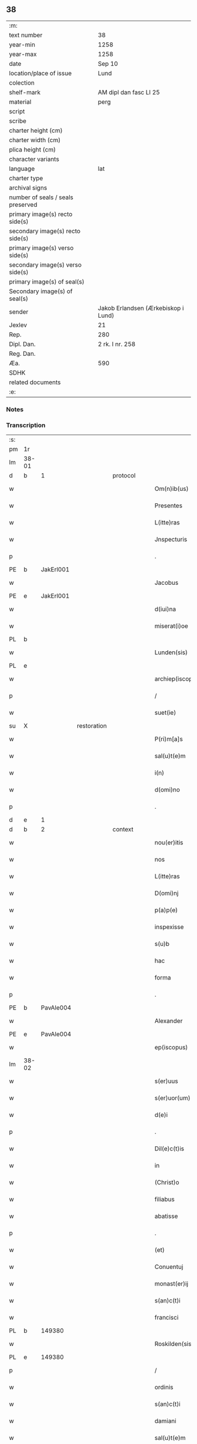 ** 38

| :m:                               |                                     |
| text number                       | 38                                  |
| year-min                          | 1258                                |
| year-max                          | 1258                                |
| date                              | Sep 10                              |
| location/place of issue           | Lund                                |
| colection                         |                                     |
| shelf-mark                        | AM dipl dan fasc LI 25              |
| material                          | perg                                |
| script                            |                                     |
| scribe                            |                                     |
| charter height (cm)               |                                     |
| charter width (cm)                |                                     |
| plica height (cm)                 |                                     |
| character variants                |                                     |
| language                          | lat                                 |
| charter type                      |                                     |
| archival signs                    |                                     |
| number of seals / seals preserved |                                     |
| primary image(s) recto side(s)    |                                     |
| secondary image(s) recto side(s)  |                                     |
| primary image(s) verso side(s)    |                                     |
| secondary image(s) verso side(s)  |                                     |
| primary image(s) of seal(s)       |                                     |
| Secondary image(s) of seal(s)     |                                     |
| sender                            | Jakob Erlandsen (Ærkebiskop i Lund) |
| Jexlev                            | 21                                  |
| Rep.                              | 280                                 |
| Dipl. Dan.                        | 2 rk. I nr. 258                     |
| Reg. Dan.                         |                                     |
| Æa.                               | 590                                 |
| SDHK                              |                                     |
| related documents                 |                                     |
| :e:                               |                                     |

*** Notes


*** Transcription
| :s: |       |   |             |   |   |                     |                |   |   |   |   |     |   |   |   |             |
| pm  |    1r |   |             |   |   |                     |                |   |   |   |   |     |   |   |   |             |
| lm  | 38-01 |   |             |   |   |                     |                |   |   |   |   |     |   |   |   |             |
| d  |     b | 1  |             | protocol  |   |                     |                |   |   |   |   |     |   |   |   |             |
| w   |       |   |             |   |   | Om(n)ib(us)         | Om̅ıbꝫ          |   |   |   |   | lat |   |   |   |       38-01 |
| w   |       |   |             |   |   | Presentes           | Preſenteſ      |   |   |   |   | lat |   |   |   |       38-01 |
| w   |       |   |             |   |   | L(itte)ras          | Lr̅as           |   |   |   |   | lat |   |   |   |       38-01 |
| w   |       |   |             |   |   | Jnspecturis         | Jnſpeurıs     |   |   |   |   | lat |   |   |   |       38-01 |
| p   |       |   |             |   |   | .                   | .              |   |   |   |   | lat |   |   |   |       38-01 |
| PE  |     b | JakErl001  |             |   |   |                     |                |   |   |   |   |     |   |   |   |             |
| w   |       |   |             |   |   | Jacobus             | Jacobus        |   |   |   |   | lat |   |   |   |       38-01 |
| PE  |     e | JakErl001  |             |   |   |                     |                |   |   |   |   |     |   |   |   |             |
| w   |       |   |             |   |   | d(iui)na            | ꝺn̅a            |   |   |   |   | lat |   |   |   |       38-01 |
| w   |       |   |             |   |   | miserat(i)oe        | mıſerat̅oe      |   |   |   |   | lat |   |   |   |       38-01 |
| PL  |     b |   |             |   |   |                     |                |   |   |   |   |     |   |   |   |             |
| w   |       |   |             |   |   | Lunden(sis)         | Lunꝺen̅         |   |   |   |   | lat |   |   |   |       38-01 |
| PL  |     e |   |             |   |   |                     |                |   |   |   |   |     |   |   |   |             |
| w   |       |   |             |   |   | archiep(iscopus)    | rchıep̅c       |   |   |   |   | lat |   |   |   |       38-01 |
| p   |       |   |             |   |   | /                   | /              |   |   |   |   | lat |   |   |   |       38-01 |
| w   |       |   |             |   |   | suet(ie)            | uet̅           |   |   |   |   | lat |   |   |   |       38-01 |
| su  |     X |   | restoration |   |   |                     |                |   |   |   |   |     |   |   |   |             |
| w   |       |   |             |   |   | P(ri)m[a]s          | Pm[a]s        |   |   |   |   | lat |   |   |   |       38-01 |
| w   |       |   |             |   |   | sal(u)t(e)m         | ſalt̅          |   |   |   |   | lat |   |   |   |       38-01 |
| w   |       |   |             |   |   | i(n)                | ı̅              |   |   |   |   | lat |   |   |   |       38-01 |
| w   |       |   |             |   |   | d(omi)no            | ꝺn̅o            |   |   |   |   | lat |   |   |   |       38-01 |
| p   |       |   |             |   |   | .                   | .              |   |   |   |   | lat |   |   |   |       38-01 |
| d  |     e | 1  |             |   |   |                     |                |   |   |   |   |     |   |   |   |             |
| d  |     b | 2  |             | context  |   |                     |                |   |   |   |   |     |   |   |   |             |
| w   |       |   |             |   |   | nou(er)itis         | ou͛ıtıſ        |   |   |   |   | lat |   |   |   |       38-01 |
| w   |       |   |             |   |   | nos                 | nos            |   |   |   |   | lat |   |   |   |       38-01 |
| w   |       |   |             |   |   | L(itte)ras          | Lr̅as           |   |   |   |   | lat |   |   |   |       38-01 |
| w   |       |   |             |   |   | D(omi)nj            | Dn̅ȷ            |   |   |   |   | lat |   |   |   |       38-01 |
| w   |       |   |             |   |   | p(a)p(e)            | ͤ              |   |   |   |   | lat |   |   |   |       38-01 |
| w   |       |   |             |   |   | inspexisse          | ınſpexıſſe     |   |   |   |   | lat |   |   |   |       38-01 |
| w   |       |   |             |   |   | s(u)b               | sb̅             |   |   |   |   | lat |   |   |   |       38-01 |
| w   |       |   |             |   |   | hac                 | hac            |   |   |   |   | lat |   |   |   |       38-01 |
| w   |       |   |             |   |   | forma               | foꝛma          |   |   |   |   | lat |   |   |   |       38-01 |
| p   |       |   |             |   |   | .                   | .              |   |   |   |   | lat |   |   |   |       38-01 |
| PE  |     b | PavAle004  |             |   |   |                     |                |   |   |   |   |     |   |   |   |             |
| w   |       |   |             |   |   | Alexander           | Alexanꝺeʀ      |   |   |   |   | lat |   |   |   |       38-01 |
| PE  |     e | PavAle004  |             |   |   |                     |                |   |   |   |   |     |   |   |   |             |
| w   |       |   |             |   |   | ep(iscopus)         | ep̅c            |   |   |   |   | lat |   |   |   |       38-01 |
| lm  | 38-02 |   |             |   |   |                     |                |   |   |   |   |     |   |   |   |             |
| w   |       |   |             |   |   | s(er)uus            | s͛uuſ           |   |   |   |   | lat |   |   |   |       38-02 |
| w   |       |   |             |   |   | s(er)uor(um)        | s͛uoꝝ           |   |   |   |   | lat |   |   |   |       38-02 |
| w   |       |   |             |   |   | d(e)i               | ꝺı̅             |   |   |   |   | lat |   |   |   |       38-02 |
| p   |       |   |             |   |   | .                   | .              |   |   |   |   | lat |   |   |   |       38-02 |
| w   |       |   |             |   |   | Dil(e)c(t)is        | Dılc̅ıs         |   |   |   |   | lat |   |   |   |       38-02 |
| w   |       |   |             |   |   | in                  | ín             |   |   |   |   | lat |   |   |   |       38-02 |
| w   |       |   |             |   |   | (Christ)o           | xp̅o            |   |   |   |   | lat |   |   |   |       38-02 |
| w   |       |   |             |   |   | filiabus            | fılıabus       |   |   |   |   | lat |   |   |   |       38-02 |
| w   |       |   |             |   |   | abatisse            | abatıſſe       |   |   |   |   | lat |   |   |   |       38-02 |
| p   |       |   |             |   |   | .                   | .              |   |   |   |   | lat |   |   |   |       38-02 |
| w   |       |   |             |   |   | (et)                |               |   |   |   |   | lat |   |   |   |       38-02 |
| w   |       |   |             |   |   | Conuentuj           | Conuentu      |   |   |   |   | lat |   |   |   |       38-02 |
| w   |       |   |             |   |   | monast(er)ij        | onaﬅ͛ı        |   |   |   |   | lat |   |   |   |       38-02 |
| w   |       |   |             |   |   | s(an)c(t)i          | sc̅ı            |   |   |   |   | lat |   |   |   |       38-02 |
| w   |       |   |             |   |   | francisci           | francıſcí      |   |   |   |   | lat |   |   |   |       38-02 |
| PL  |     b |   149380|             |   |   |                     |                |   |   |   |   |     |   |   |   |             |
| w   |       |   |             |   |   | Roskilden(sis)      | Roskılꝺen̅      |   |   |   |   | lat |   |   |   |       38-02 |
| PL  |     e |   149380|             |   |   |                     |                |   |   |   |   |     |   |   |   |             |
| p   |       |   |             |   |   | /                   | /              |   |   |   |   | lat |   |   |   |       38-02 |
| w   |       |   |             |   |   | ordinis             | ᴏrꝺínıſ        |   |   |   |   | lat |   |   |   |       38-02 |
| w   |       |   |             |   |   | s(an)c(t)i          | sc̅ı            |   |   |   |   | lat |   |   |   |       38-02 |
| w   |       |   |             |   |   | damiani             | ꝺamíaní        |   |   |   |   | lat |   |   |   |       38-02 |
| w   |       |   |             |   |   | sal(u)t(e)m         | salt̅m          |   |   |   |   | lat |   |   |   |       38-02 |
| w   |       |   |             |   |   | (et)                |               |   |   |   |   | lat |   |   |   |       38-02 |
| w   |       |   |             |   |   | ap(osto)licam       | apl̅ıca        |   |   |   |   | lat |   |   |   |       38-02 |
| w   |       |   |             |   |   | b(e)n(e)dict(ionem) | bn̅ꝺıct̅         |   |   |   |   | lat |   |   |   |       38-02 |
| p   |       |   |             |   |   | .                   | .              |   |   |   |   | lat |   |   |   |       38-02 |
| w   |       |   |             |   |   | Cu(m)               | Cu̅             |   |   |   |   | lat |   |   |   |       38-02 |
| w   |       |   |             |   |   | sicut               | ſıcut          |   |   |   |   | lat |   |   |   |       38-02 |
| w   |       |   |             |   |   | ex                  | ex             |   |   |   |   | lat |   |   |   |       38-02 |
| w   |       |   |             |   |   | p(ar)te             | ꝑte            |   |   |   |   | lat |   |   |   |       38-02 |
| w   |       |   |             |   |   | u(est)ra            | ur̅a            |   |   |   |   | lat |   |   |   |       38-02 |
| w   |       |   |             |   |   | fuit                | fuít           |   |   |   |   | lat |   |   |   |       38-02 |
| w   |       |   |             |   |   | p(ro)positu(m)      | oſıtu̅         |   |   |   |   | lat |   |   |   |       38-02 |
| lm  | 38-03 |   |             |   |   |                     |                |   |   |   |   |     |   |   |   |             |
| w   |       |   |             |   |   | cora(m)             | cora̅           |   |   |   |   | lat |   |   |   |       38-03 |
| w   |       |   |             |   |   | nob(is)             | nob̅            |   |   |   |   | lat |   |   |   |       38-03 |
| w   |       |   |             |   |   | uos                 | uos            |   |   |   |   | lat |   |   |   |       38-03 |
| w   |       |   |             |   |   | incluse             | ıncluſe        |   |   |   |   | lat |   |   |   |       38-03 |
| w   |       |   |             |   |   | corp(or)e           | coꝛꝑe          |   |   |   |   | lat |   |   |   |       38-03 |
| w   |       |   |             |   |   | in                  | ín             |   |   |   |   | lat |   |   |   |       38-03 |
| w   |       |   |             |   |   | castris             | ᴄaﬅrıs         |   |   |   |   | lat |   |   |   |       38-03 |
| w   |       |   |             |   |   | claustralibus       | ᴄlauﬅralıbus   |   |   |   |   | lat |   |   |   |       38-03 |
| w   |       |   |             |   |   | m(en)te             | m̅te            |   |   |   |   | lat |   |   |   |       38-03 |
| w   |       |   |             |   |   | tam(en)             | tam̅            |   |   |   |   | lat |   |   |   |       38-03 |
| w   |       |   |             |   |   | libera              | lıbera         |   |   |   |   | lat |   |   |   |       38-03 |
| w   |       |   |             |   |   | deuote              | ꝺeuote         |   |   |   |   | lat |   |   |   |       38-03 |
| w   |       |   |             |   |   | D(e)o               | Dn̅o            |   |   |   |   | lat |   |   |   |       38-03 |
| w   |       |   |             |   |   | fam(u)lantes        | faml̅anteſ      |   |   |   |   | lat |   |   |   |       38-03 |
| w   |       |   |             |   |   | G(e)n(er)ali        | Gn̅alí          |   |   |   |   | lat |   |   |   |       38-03 |
| w   |       |   |             |   |   | ordinis             | ᴏrꝺíníſ        |   |   |   |   | lat |   |   |   |       38-03 |
| w   |       |   |             |   |   | (et)                |               |   |   |   |   | lat |   |   |   |       38-03 |
| w   |       |   |             |   |   | prouinciali         | prouıncıalı    |   |   |   |   | lat |   |   |   |       38-03 |
| w   |       |   |             |   |   | fr(atru)m           | fr͛            |   |   |   |   | lat |   |   |   |       38-03 |
| w   |       |   |             |   |   | minor(um)           | mínoꝝ          |   |   |   |   | lat |   |   |   |       38-03 |
| w   |       |   |             |   |   | mi(ni)st(ri)s       | mı̅ﬅs          |   |   |   |   | lat |   |   |   |       38-03 |
| w   |       |   |             |   |   | illi(us)            | ıllı᷒           |   |   |   |   | lat |   |   |   |       38-03 |
| w   |       |   |             |   |   | prouincie           | prouíncıe      |   |   |   |   | lat |   |   |   |       38-03 |
| w   |       |   |             |   |   | desideretis         | ꝺeſıꝺeretıſ    |   |   |   |   | lat |   |   |   |       38-03 |
| w   |       |   |             |   |   | pro                 | pro            |   |   |   |   | lat |   |   |   |       38-03 |
| w   |       |   |             |   |   | u(est)ra            | ur̅a            |   |   |   |   | lat |   |   |   |       38-03 |
| p   |       |   |             |   |   | /                   | /              |   |   |   |   | lat |   |   |   |       38-03 |
| lm  | 38-04 |   |             |   |   |                     |                |   |   |   |   |     |   |   |   |             |
| w   |       |   |             |   |   | salute              | ſalute         |   |   |   |   | lat |   |   |   |       38-04 |
| w   |       |   |             |   |   | co(m)mitti          | co̅mıttı        |   |   |   |   | lat |   |   |   |       38-04 |
| p   |       |   |             |   |   | /                   | /              |   |   |   |   | lat |   |   |   |       38-04 |
| w   |       |   |             |   |   | nos                 | noſ            |   |   |   |   | lat |   |   |   |       38-04 |
| w   |       |   |             |   |   | piu(m)              | pıu̅            |   |   |   |   | lat |   |   |   |       38-04 |
| w   |       |   |             |   |   | u(est)r(u)m         | ur͛            |   |   |   |   | lat |   |   |   |       38-04 |
| w   |       |   |             |   |   | p(ro)positu(m)      | oſıtu̅         |   |   |   |   | lat |   |   |   |       38-04 |
| w   |       |   |             |   |   | in                  | ın             |   |   |   |   | lat |   |   |   |       38-04 |
| w   |       |   |             |   |   | d(omi)no            | ꝺn̅o            |   |   |   |   | lat |   |   |   |       38-04 |
| w   |       |   |             |   |   | co(m)mendantes      | co̅menꝺanteſ    |   |   |   |   | lat |   |   |   |       38-04 |
| p   |       |   |             |   |   | /                   | /              |   |   |   |   | lat |   |   |   |       38-04 |
| w   |       |   |             |   |   | deuot(i)onis        | ꝺeuot̅onıſ      |   |   |   |   | lat |   |   |   |       38-04 |
| w   |       |   |             |   |   | u(est)re            | ur͛e            |   |   |   |   | lat |   |   |   |       38-04 |
| w   |       |   |             |   |   | p(re)cib(us)        | p͛cıbꝫ          |   |   |   |   | lat |   |   |   |       38-04 |
| w   |       |   |             |   |   | inclinati           | ınclınatí      |   |   |   |   | lat |   |   |   |       38-04 |
| w   |       |   |             |   |   | uos                 | uoſ            |   |   |   |   | lat |   |   |   |       38-04 |
| w   |       |   |             |   |   | (et)                |               |   |   |   |   | lat |   |   |   |       38-04 |
| w   |       |   |             |   |   | monast(er)iu(m)     | onaﬅ͛ıu̅        |   |   |   |   | lat |   |   |   |       38-04 |
| w   |       |   |             |   |   | u(est)r(u)m         | ur͛m            |   |   |   |   | lat |   |   |   |       38-04 |
| w   |       |   |             |   |   | auctoritate         | uoꝛıtate     |   |   |   |   | lat |   |   |   |       38-04 |
| w   |       |   |             |   |   | p(re)sentiu(m)      | p͛ſentıu̅        |   |   |   |   | lat |   |   |   |       38-04 |
| w   |       |   |             |   |   | G(e)n(er)ali        | Gn̅alı          |   |   |   |   | lat |   |   |   |       38-04 |
| w   |       |   |             |   |   | (et)                |               |   |   |   |   | lat |   |   |   |       38-04 |
| w   |       |   |             |   |   | prouinciali         | prouíncıalı    |   |   |   |   | lat |   |   |   |       38-04 |
| w   |       |   |             |   |   | mi(ni)st(ri)s       | mı̅ﬅs          |   |   |   |   | lat |   |   |   |       38-04 |
| w   |       |   |             |   |   | co(m)mittimus       | co̅mıttımus     |   |   |   |   | lat |   |   |   |       38-04 |
| p   |       |   |             |   |   | /                   | /              |   |   |   |   | lat |   |   |   |       38-04 |
| lm  | 38-05 |   |             |   |   |                     |                |   |   |   |   |     |   |   |   |             |
| w   |       |   |             |   |   | sup(ra)d(i)c(t)is   | ſupꝺc̅ıs       |   |   |   |   | lat |   |   |   |       38-05 |
| p   |       |   |             |   |   | /                   | /              |   |   |   |   | lat |   |   |   |       38-05 |
| w   |       |   |             |   |   | Eadem               | aꝺe          |   |   |   |   | lat |   |   |   |       38-05 |
| w   |       |   |             |   |   | auctoritate         | uoꝛıtate     |   |   |   |   | lat |   |   |   |       38-05 |
| w   |       |   |             |   |   | nich(il)omi(nus)    | ních̅omı᷒        |   |   |   |   | lat |   |   |   |       38-05 |
| w   |       |   |             |   |   | statuentes          | ﬅatuenteſ      |   |   |   |   | lat |   |   |   |       38-05 |
| p   |       |   |             |   |   | .                   | .              |   |   |   |   | lat |   |   |   |       38-05 |
| w   |       |   |             |   |   | ut                  | ut             |   |   |   |   | lat |   |   |   |       38-05 |
| w   |       |   |             |   |   | s(u)b               | ſb̅             |   |   |   |   | lat |   |   |   |       38-05 |
| w   |       |   |             |   |   | mag(iste)rio        | magr̅ıo         |   |   |   |   | lat |   |   |   |       38-05 |
| w   |       |   |             |   |   | (et)                |               |   |   |   |   | lat |   |   |   |       38-05 |
| w   |       |   |             |   |   | doct(ri)na          | ꝺona         |   |   |   |   | lat |   |   |   |       38-05 |
| w   |       |   |             |   |   | mi(ni)stror(um)     | mı̅ﬅroꝝ         |   |   |   |   | lat |   |   |   |       38-05 |
| w   |       |   |             |   |   | G(e)n(er)alis       | Gn̅alıs         |   |   |   |   | lat |   |   |   |       38-05 |
| w   |       |   |             |   |   | (et)                |               |   |   |   |   | lat |   |   |   |       38-05 |
| w   |       |   |             |   |   | p(ro)uincialis      | ꝓuıncıalıs     |   |   |   |   | lat |   |   |   |       38-05 |
| w   |       |   |             |   |   | fr(atru)m           | fr͛m            |   |   |   |   | lat |   |   |   |       38-05 |
| w   |       |   |             |   |   | minor(um)           | ınoꝝ          |   |   |   |   | lat |   |   |   |       38-05 |
| w   |       |   |             |   |   | p(ro)uincie         | ꝓuıncıe        |   |   |   |   | lat |   |   |   |       38-05 |
| w   |       |   |             |   |   | p(re)fate           | p͛fate          |   |   |   |   | lat |   |   |   |       38-05 |
| w   |       |   |             |   |   | qui                 | quí            |   |   |   |   | lat |   |   |   |       38-05 |
| w   |       |   |             |   |   | pro                 | pro            |   |   |   |   | lat |   |   |   |       38-05 |
| w   |       |   |             |   |   | temp(or)e           | temꝑe          |   |   |   |   | lat |   |   |   |       38-05 |
| w   |       |   |             |   |   | fu(er)int           | fu͛ínt          |   |   |   |   | lat |   |   |   |       38-05 |
| w   |       |   |             |   |   | decet(er)o          | ꝺecet͛o         |   |   |   |   | lat |   |   |   |       38-05 |
| w   |       |   |             |   |   | maneatis            | maneatıs       |   |   |   |   | lat |   |   |   |       38-05 |
| p   |       |   |             |   |   | .                   | .              |   |   |   |   | lat |   |   |   |       38-05 |
| lm  | 38-06 |   |             |   |   |                     |                |   |   |   |   |     |   |   |   |             |
| w   |       |   |             |   |   | illis               | ıllıs          |   |   |   |   | lat |   |   |   |       38-06 |
| w   |       |   |             |   |   | gaudentes           | gauꝺenteſ      |   |   |   |   | lat |   |   |   |       38-06 |
| w   |       |   |             |   |   | priuilegiis         | prıuılegíís    |   |   |   |   | lat |   |   |   |       38-06 |
| w   |       |   |             |   |   | que                 | que            |   |   |   |   | lat |   |   |   |       38-06 |
| w   |       |   |             |   |   | ordini              | orꝺíní         |   |   |   |   | lat |   |   |   |       38-06 |
| w   |       |   |             |   |   | pred(i)c(t)o        | preꝺc̅o         |   |   |   |   | lat |   |   |   |       38-06 |
| w   |       |   |             |   |   | fr(atru)m           | fr̅m            |   |   |   |   | lat |   |   |   |       38-06 |
| w   |       |   |             |   |   | ip(s)or(um)         | ıp̅oꝝ           |   |   |   |   | lat |   |   |   |       38-06 |
| w   |       |   |             |   |   | ab                  | b             |   |   |   |   | lat |   |   |   |       38-06 |
| w   |       |   |             |   |   | ap(osto)lica        | apl̅ıca         |   |   |   |   | lat |   |   |   |       38-06 |
| w   |       |   |             |   |   | sede                | ſeꝺe           |   |   |   |   | lat |   |   |   |       38-06 |
| w   |       |   |             |   |   | concessa            | conceſſa       |   |   |   |   | lat |   |   |   |       38-06 |
| w   |       |   |             |   |   | sunt                | ſunt           |   |   |   |   | lat |   |   |   |       38-06 |
| w   |       |   |             |   |   | u(e)l               | ul̅             |   |   |   |   | lat |   |   |   |       38-06 |
| w   |       |   |             |   |   | in                  | ın             |   |   |   |   | lat |   |   |   |       38-06 |
| w   |       |   |             |   |   | post(eru)m          | poﬅ͛           |   |   |   |   | lat |   |   |   |       38-06 |
| w   |       |   |             |   |   | concedentur         | conceꝺentur    |   |   |   |   | lat |   |   |   |       38-06 |
| p   |       |   |             |   |   | .                   | .              |   |   |   |   | lat |   |   |   |       38-06 |
| w   |       |   |             |   |   | Jp(s)i q(ue)        | Jp̅ı qꝫ         |   |   |   |   | lat |   |   |   |       38-06 |
| w   |       |   |             |   |   | G(e)n(er)alis       | Gn̅alıs         |   |   |   |   | lat |   |   |   |       38-06 |
| w   |       |   |             |   |   | (et)                |               |   |   |   |   | lat |   |   |   |       38-06 |
| w   |       |   |             |   |   | prouincialis        | prouíncıalıs   |   |   |   |   | lat |   |   |   |       38-06 |
| w   |       |   |             |   |   | mi(ni)st(ri)        | mı̅ﬅ           |   |   |   |   | lat |   |   |   |       38-06 |
| w   |       |   |             |   |   | animar(um)          | nímaꝝ         |   |   |   |   | lat |   |   |   |       38-06 |
| w   |       |   |             |   |   | u(est)rar(um)       | ur̅aꝝ           |   |   |   |   | lat |   |   |   |       38-06 |
| w   |       |   |             |   |   | sollici-¦tud(in)em  | ſollıcí-¦tuꝺe̅m |   |   |   |   | lat |   |   |   | 38-06—38-07 |
| w   |       |   |             |   |   | g(er)entes          | g͛enteſ         |   |   |   |   | lat |   |   |   |       38-07 |
| w   |       |   |             |   |   | (et)                |               |   |   |   |   | lat |   |   |   |       38-07 |
| w   |       |   |             |   |   | curam               | cura          |   |   |   |   | lat |   |   |   |       38-07 |
| p   |       |   |             |   |   | /                   | /              |   |   |   |   | lat |   |   |   |       38-07 |
| w   |       |   |             |   |   | Eidem               | ıꝺe          |   |   |   |   | lat |   |   |   |       38-07 |
| w   |       |   |             |   |   | monast(er)io        | monaﬅ͛ıo        |   |   |   |   | lat |   |   |   |       38-07 |
| w   |       |   |             |   |   | p(er)               | ꝑ              |   |   |   |   | lat |   |   |   |       38-07 |
| w   |       |   |             |   |   | se                  | ſe             |   |   |   |   | lat |   |   |   |       38-07 |
| w   |       |   |             |   |   | u(e)l               | ul̅             |   |   |   |   | lat |   |   |   |       38-07 |
| w   |       |   |             |   |   | p(er)               | ꝑ              |   |   |   |   | lat |   |   |   |       38-07 |
| w   |       |   |             |   |   | alios               | alıos          |   |   |   |   | lat |   |   |   |       38-07 |
| w   |       |   |             |   |   | fr(atr)es           | fr͛eſ           |   |   |   |   | lat |   |   |   |       38-07 |
| w   |       |   |             |   |   | sui                 | ſuí            |   |   |   |   | lat |   |   |   |       38-07 |
| w   |       |   |             |   |   | ordinis             | oꝛꝺínís        |   |   |   |   | lat |   |   |   |       38-07 |
| w   |       |   |             |   |   | quos                | quoſ           |   |   |   |   | lat |   |   |   |       38-07 |
| w   |       |   |             |   |   | ad                  | aꝺ             |   |   |   |   | lat |   |   |   |       38-07 |
| w   |       |   |             |   |   | hoc                 | hoc            |   |   |   |   | lat |   |   |   |       38-07 |
| w   |       |   |             |   |   | uid(er)int          | uíꝺí͛nt         |   |   |   |   | lat |   |   |   |       38-07 |
| w   |       |   |             |   |   | ydoneos             | ẏꝺoneoſ        |   |   |   |   | lat |   |   |   |       38-07 |
| w   |       |   |             |   |   | quociens            | quocıenſ       |   |   |   |   | lat |   |   |   |       38-07 |
| w   |       |   |             |   |   | expedierit          | expeꝺıerít     |   |   |   |   | lat |   |   |   |       38-07 |
| w   |       |   |             |   |   | officiu(m)          | offıcıu̅        |   |   |   |   | lat |   |   |   |       38-07 |
| w   |       |   |             |   |   | uisitat(i)onis      | uıſıtat̅onís    |   |   |   |   | lat |   |   |   |       38-07 |
| w   |       |   |             |   |   | inpendant           | ınpenꝺant      |   |   |   |   | lat |   |   |   |       38-07 |
| p   |       |   |             |   |   | /                   | /              |   |   |   |   | lat |   |   |   |       38-07 |
| w   |       |   |             |   |   | corrigendo          | coꝛrıgenꝺo     |   |   |   |   | lat |   |   |   |       38-07 |
| w   |       |   |             |   |   | (et)                |               |   |   |   |   | lat |   |   |   |       38-07 |
| p   |       |   |             |   |   | /                   | /              |   |   |   |   | lat |   |   |   |       38-07 |
| lm  | 38-08 |   |             |   |   |                     |                |   |   |   |   |     |   |   |   |             |
| w   |       |   |             |   |   | reformando          | refoꝛmanꝺo     |   |   |   |   | lat |   |   |   |       38-08 |
| w   |       |   |             |   |   | ibidem              | ıbıꝺe         |   |   |   |   | lat |   |   |   |       38-08 |
| w   |       |   |             |   |   | tam                 | tam            |   |   |   |   | lat |   |   |   |       38-08 |
| w   |       |   |             |   |   | i(n)                | ı̅              |   |   |   |   | lat |   |   |   |       38-08 |
| w   |       |   |             |   |   | capite              | capıte         |   |   |   |   | lat |   |   |   |       38-08 |
| w   |       |   |             |   |   | q(ua)m              | qm            |   |   |   |   | lat |   |   |   |       38-08 |
| w   |       |   |             |   |   | i(n)                | ı̅              |   |   |   |   | lat |   |   |   |       38-08 |
| w   |       |   |             |   |   | m(em)b(ri)s         | m̅bs           |   |   |   |   | lat |   |   |   |       38-08 |
| w   |       |   |             |   |   | que                 | que            |   |   |   |   | lat |   |   |   |       38-08 |
| w   |       |   |             |   |   | correct(i)o(n)is    | correo̅ıs      |   |   |   |   | lat |   |   |   |       38-08 |
| w   |       |   |             |   |   | seu                 | ſeu            |   |   |   |   | lat |   |   |   |       38-08 |
| w   |       |   |             |   |   | reformat(i)onis     | refoꝛmt̅onıs   |   |   |   |   | lat |   |   |   |       38-08 |
| w   |       |   |             |   |   | officio             | offıcıo        |   |   |   |   | lat |   |   |   |       38-08 |
| w   |       |   |             |   |   | nou(er)int          | nou͛ínt         |   |   |   |   | lat |   |   |   |       38-08 |
| w   |       |   |             |   |   | indigere            | ínꝺıgere       |   |   |   |   | lat |   |   |   |       38-08 |
| p   |       |   |             |   |   | .                   | .              |   |   |   |   | lat |   |   |   |       38-08 |
| w   |       |   |             |   |   | (et)                |               |   |   |   |   | lat |   |   |   |       38-08 |
| w   |       |   |             |   |   | nich(il)omi(nus)    | ních̅omí᷒        |   |   |   |   | lat |   |   |   |       38-08 |
| w   |       |   |             |   |   | instituant          | ínﬅıtuant      |   |   |   |   | lat |   |   |   |       38-08 |
| w   |       |   |             |   |   | (et)                |               |   |   |   |   | lat |   |   |   |       38-08 |
| w   |       |   |             |   |   | destituant          | ꝺeﬅıtuant      |   |   |   |   | lat |   |   |   |       38-08 |
| w   |       |   |             |   |   | mutent              | mutent         |   |   |   |   | lat |   |   |   |       38-08 |
| w   |       |   |             |   |   | (et)                |               |   |   |   |   | lat |   |   |   |       38-08 |
| w   |       |   |             |   |   | ordinent            | oꝛꝺínent       |   |   |   |   | lat |   |   |   |       38-08 |
| w   |       |   |             |   |   | prout               | prout          |   |   |   |   | lat |   |   |   |       38-08 |
| w   |       |   |             |   |   | s(e)c(un)d(u)m      | ſcꝺm̅           |   |   |   |   | lat |   |   |   |       38-08 |
| lm  | 38-09 |   |             |   |   |                     |                |   |   |   |   |     |   |   |   |             |
| w   |       |   |             |   |   | d(eu)m              | ꝺm̅             |   |   |   |   | lat |   |   |   |       38-09 |
| w   |       |   |             |   |   | uid(er)int          | uıꝺí͛nt         |   |   |   |   | lat |   |   |   |       38-09 |
| w   |       |   |             |   |   | expedire            | expeꝺıre       |   |   |   |   | lat |   |   |   |       38-09 |
| p   |       |   |             |   |   | .                   | .              |   |   |   |   | lat |   |   |   |       38-09 |
| w   |       |   |             |   |   | Elect(i)o           | leo̅          |   |   |   |   | lat |   |   |   |       38-09 |
| w   |       |   |             |   |   | tam(en)             | tam̅            |   |   |   |   | lat |   |   |   |       38-09 |
| w   |       |   |             |   |   | abatisse            | batíſſe       |   |   |   |   | lat |   |   |   |       38-09 |
| w   |       |   |             |   |   | libere              | lıbere         |   |   |   |   | lat |   |   |   |       38-09 |
| w   |       |   |             |   |   | p(er)tineat         | ꝑtıneat        |   |   |   |   | lat |   |   |   |       38-09 |
| w   |       |   |             |   |   | ad                  | ꝺ             |   |   |   |   | lat |   |   |   |       38-09 |
| w   |       |   |             |   |   | conuentu(m)         | conuentu̅       |   |   |   |   | lat |   |   |   |       38-09 |
| p   |       |   |             |   |   | .                   | .              |   |   |   |   | lat |   |   |   |       38-09 |
| w   |       |   |             |   |   | Confessiones        | Confeſſıoneſ   |   |   |   |   | lat |   |   |   |       38-09 |
| w   |       |   |             |   |   | aut(em)             | aut̅            |   |   |   |   | lat |   |   |   |       38-09 |
| w   |       |   |             |   |   | u(est)ras           | ur̅as           |   |   |   |   | lat |   |   |   |       38-09 |
| w   |       |   |             |   |   | audiant             | uꝺıant        |   |   |   |   | lat |   |   |   |       38-09 |
| w   |       |   |             |   |   | (et)                |               |   |   |   |   | lat |   |   |   |       38-09 |
| w   |       |   |             |   |   | mi(ni)strent        | mı̅ﬅrent        |   |   |   |   | lat |   |   |   |       38-09 |
| w   |       |   |             |   |   | uob(is)             | uob̅            |   |   |   |   | lat |   |   |   |       38-09 |
| w   |       |   |             |   |   | eccl(es)iastica     | eccl̅ıaﬅıc     |   |   |   |   | lat |   |   |   |       38-09 |
| w   |       |   |             |   |   | sac(ra)m(en)ta      | ſacm̅ta        |   |   |   |   | lat |   |   |   |       38-09 |
| p   |       |   |             |   |   | .                   | .              |   |   |   |   | lat |   |   |   |       38-09 |
| w   |       |   |             |   |   | Et                  | t             |   |   |   |   | lat |   |   |   |       38-09 |
| w   |       |   |             |   |   | ne                  | ne             |   |   |   |   | lat |   |   |   |       38-09 |
| w   |       |   |             |   |   | pro                 | pro            |   |   |   |   | lat |   |   |   |       38-09 |
| w   |       |   |             |   |   | eo                  | eo             |   |   |   |   | lat |   |   |   |       38-09 |
| w   |       |   |             |   |   | quod                | quoꝺ           |   |   |   |   | lat |   |   |   |       38-09 |
| w   |       |   |             |   |   | in                  | ín             |   |   |   |   | lat |   |   |   |       38-09 |
| w   |       |   |             |   |   | monast(er)io        | monaﬅ͛ıo        |   |   |   |   | lat |   |   |   |       38-09 |
| w   |       |   |             |   |   | u(est)ro            | ur̅o            |   |   |   |   | lat |   |   |   |       38-09 |
| lm  | 38-10 |   |             |   |   |                     |                |   |   |   |   |     |   |   |   |             |
| w   |       |   |             |   |   | ip(s)ius            | ıp̅ıuſ          |   |   |   |   | lat |   |   |   |       38-10 |
| w   |       |   |             |   |   | ordinis             | oꝛꝺínís        |   |   |   |   | lat |   |   |   |       38-10 |
| w   |       |   |             |   |   | fr(atr)es           | fr̅es           |   |   |   |   | lat |   |   |   |       38-10 |
| w   |       |   |             |   |   | residere            | reſıꝺere       |   |   |   |   | lat |   |   |   |       38-10 |
| w   |       |   |             |   |   | co(n)tinue          | co̅tínue        |   |   |   |   | lat |   |   |   |       38-10 |
| w   |       |   |             |   |   | no(n)               | no̅             |   |   |   |   | lat |   |   |   |       38-10 |
| w   |       |   |             |   |   | tenentur            | tenentur       |   |   |   |   | lat |   |   |   |       38-10 |
| w   |       |   |             |   |   | pro                 | pro            |   |   |   |   | lat |   |   |   |       38-10 |
| w   |       |   |             |   |   | defectu             | ꝺefeu         |   |   |   |   | lat |   |   |   |       38-10 |
| w   |       |   |             |   |   | sac(er)dotis        | ſac͛ꝺotıs       |   |   |   |   | lat |   |   |   |       38-10 |
| w   |       |   |             |   |   | possit              | poſſıt         |   |   |   |   | lat |   |   |   |       38-10 |
| w   |       |   |             |   |   | p(er)ic(u)l(u)m     | ꝑıcl̅m          |   |   |   |   | lat |   |   |   |       38-10 |
| w   |       |   |             |   |   | i(m)minere          | ı̅mınere        |   |   |   |   | lat |   |   |   |       38-10 |
| w   |       |   |             |   |   | p(re)d(i)c(t)i      | p͛ꝺcı̅           |   |   |   |   | lat |   |   |   |       38-10 |
| w   |       |   |             |   |   | G(e)n(er)alis       | Gn̅alıs         |   |   |   |   | lat |   |   |   |       38-10 |
| w   |       |   |             |   |   | (et)                |               |   |   |   |   | lat |   |   |   |       38-10 |
| w   |       |   |             |   |   | prouincialis        | prouíncıalıs   |   |   |   |   | lat |   |   |   |       38-10 |
| w   |       |   |             |   |   | mi(ni)stri          | mı̅ﬅrí          |   |   |   |   | lat |   |   |   |       38-10 |
| w   |       |   |             |   |   | ad                  | ꝺ             |   |   |   |   | lat |   |   |   |       38-10 |
| w   |       |   |             |   |   | confessiones        | confeſſıoneſ   |   |   |   |   | lat |   |   |   |       38-10 |
| w   |       |   |             |   |   | in                  | ín             |   |   |   |   | lat |   |   |   |       38-10 |
| w   |       |   |             |   |   | n(e)c(ess)itatis    | nc̅cıtatıs      |   |   |   |   | lat |   |   |   |       38-10 |
| w   |       |   |             |   |   | articulo            | rtıculo       |   |   |   |   | lat |   |   |   |       38-10 |
| w   |       |   |             |   |   | audie(n)-¦das       | uꝺıe̅-¦ꝺas     |   |   |   |   | lat |   |   |   | 38-10—38-11 |
| w   |       |   |             |   |   | (et)                |               |   |   |   |   | lat |   |   |   |       38-11 |
| w   |       |   |             |   |   | mi(ni)stranda       | mı̅ﬅranꝺa       |   |   |   |   | lat |   |   |   |       38-11 |
| w   |       |   |             |   |   | sac(ra)menta        | ſacmenta      |   |   |   |   | lat |   |   |   |       38-11 |
| w   |       |   |             |   |   | p(re)d(i)c(t)a      | p͛ꝺc̅a           |   |   |   |   | lat |   |   |   |       38-11 |
| w   |       |   |             |   |   | necno(n)            | necno̅          |   |   |   |   | lat |   |   |   |       38-11 |
| w   |       |   |             |   |   | di(ui)na            | ꝺı̅na           |   |   |   |   | lat |   |   |   |       38-11 |
| w   |       |   |             |   |   | officia             | offıcıa        |   |   |   |   | lat |   |   |   |       38-11 |
| w   |       |   |             |   |   | celebranda          | celebranꝺa     |   |   |   |   | lat |   |   |   |       38-11 |
| w   |       |   |             |   |   | uobis               | uobıs          |   |   |   |   | lat |   |   |   |       38-11 |
| w   |       |   |             |   |   | deputent            | ꝺeputent       |   |   |   |   | lat |   |   |   |       38-11 |
| w   |       |   |             |   |   | aliquos             | lıquos        |   |   |   |   | lat |   |   |   |       38-11 |
| w   |       |   |             |   |   | discretos           | ꝺıſcretos      |   |   |   |   | lat |   |   |   |       38-11 |
| w   |       |   |             |   |   | (et)                |               |   |   |   |   | lat |   |   |   |       38-11 |
| w   |       |   |             |   |   | prouidos            | prouıdos       |   |   |   |   | lat |   |   |   |       38-11 |
| w   |       |   |             |   |   | capellanos          | capellanos     |   |   |   |   | lat |   |   |   |       38-11 |
| p   |       |   |             |   |   | .                   | .              |   |   |   |   | lat |   |   |   |       38-11 |
| w   |       |   |             |   |   | Ad                  | Aꝺ             |   |   |   |   | lat |   |   |   |       38-11 |
| w   |       |   |             |   |   | hec                 | hec            |   |   |   |   | lat |   |   |   |       38-11 |
| w   |       |   |             |   |   | liceat              | lıceat         |   |   |   |   | lat |   |   |   |       38-11 |
| w   |       |   |             |   |   | uobis               | uobıs          |   |   |   |   | lat |   |   |   |       38-11 |
| w   |       |   |             |   |   | redditus            | reꝺꝺıtus       |   |   |   |   | lat |   |   |   |       38-11 |
| w   |       |   |             |   |   | (et)                |               |   |   |   |   | lat |   |   |   |       38-11 |
| w   |       |   |             |   |   | possessiones        | poſſeſſıones   |   |   |   |   | lat |   |   |   |       38-11 |
| w   |       |   |             |   |   | recip(er)e          | recıꝑe         |   |   |   |   | lat |   |   |   |       38-11 |
| p   |       |   |             |   |   | .                   | .              |   |   |   |   | lat |   |   |   |       38-11 |
| w   |       |   |             |   |   | ac                  | c             |   |   |   |   | lat |   |   |   |       38-11 |
| w   |       |   |             |   |   | ea                  | ea             |   |   |   |   | lat |   |   |   |       38-11 |
| w   |       |   |             |   |   | lib(er)e            | lıb̅e           |   |   |   |   | lat |   |   |   |       38-11 |
| lm  | 38-12 |   |             |   |   |                     |                |   |   |   |   |     |   |   |   |             |
| w   |       |   |             |   |   | retinere            | retínere       |   |   |   |   | lat |   |   |   |       38-12 |
| p   |       |   |             |   |   | .                   | .              |   |   |   |   | lat |   |   |   |       38-12 |
| w   |       |   |             |   |   | no(n)               | no̅             |   |   |   |   | lat |   |   |   |       38-12 |
| w   |       |   |             |   |   | obstante            | obﬅante        |   |   |   |   | lat |   |   |   |       38-12 |
| w   |       |   |             |   |   | contraria           | contrarıa      |   |   |   |   | lat |   |   |   |       38-12 |
| w   |       |   |             |   |   | consuetudine        | conſuetuꝺıne   |   |   |   |   | lat |   |   |   |       38-12 |
| w   |       |   |             |   |   | seu                 | ſeu            |   |   |   |   | lat |   |   |   |       38-12 |
| w   |       |   |             |   |   | statuto             | ﬅatuto         |   |   |   |   | lat |   |   |   |       38-12 |
| w   |       |   |             |   |   | u(est)ri            | ur̅ı            |   |   |   |   | lat |   |   |   |       38-12 |
| w   |       |   |             |   |   | ordinis             | orꝺínís        |   |   |   |   | lat |   |   |   |       38-12 |
| w   |       |   |             |   |   | co(n)f(ir)mat(i)one | co̅fmat̅one     |   |   |   |   | lat |   |   |   |       38-12 |
| w   |       |   |             |   |   | sedis               | ſeꝺıs          |   |   |   |   | lat |   |   |   |       38-12 |
| w   |       |   |             |   |   | ap(osto)lice        | apl̅ıce         |   |   |   |   | lat |   |   |   |       38-12 |
| p   |       |   |             |   |   | /                   | /              |   |   |   |   | lat |   |   |   |       38-12 |
| w   |       |   |             |   |   | aut                 | ut            |   |   |   |   | lat |   |   |   |       38-12 |
| w   |       |   |             |   |   | quacu(m)q(ue)       | quacu̅qꝫ        |   |   |   |   | lat |   |   |   |       38-12 |
| w   |       |   |             |   |   | f(ir)mitate         | fmıtate       |   |   |   |   | lat |   |   |   |       38-12 |
| w   |       |   |             |   |   | alia                | alıa           |   |   |   |   | lat |   |   |   |       38-12 |
| w   |       |   |             |   |   | roboratis           | roboꝛatıs      |   |   |   |   | lat |   |   |   |       38-12 |
| p   |       |   |             |   |   | .                   | .              |   |   |   |   | lat |   |   |   |       38-12 |
| w   |       |   |             |   |   | nulli               | ullı          |   |   |   |   | lat |   |   |   |       38-12 |
| w   |       |   |             |   |   | (er)g(o)            | gͦ              |   |   |   |   | lat |   |   |   |       38-12 |
| w   |       |   |             |   |   | omnino              | omníno         |   |   |   |   | lat |   |   |   |       38-12 |
| w   |       |   |             |   |   | ho(minu)m           | ho̅            |   |   |   |   | lat |   |   |   |       38-12 |
| w   |       |   |             |   |   | liceat              | lıceat         |   |   |   |   | lat |   |   |   |       38-12 |
| w   |       |   |             |   |   | ha(n)c              | ha̅c            |   |   |   |   | lat |   |   |   |       38-12 |
| w   |       |   |             |   |   | paginam             | pagına        |   |   |   |   | lat |   |   |   |       38-12 |
| w   |       |   |             |   |   | n(ost)re            | nr̅e            |   |   |   |   | lat |   |   |   |       38-12 |
| lm  | 38-13 |   |             |   |   |                     |                |   |   |   |   |     |   |   |   |             |
| w   |       |   |             |   |   | co(m)missionis      | co̅mıſſıonís    |   |   |   |   | lat |   |   |   |       38-13 |
| w   |       |   |             |   |   | (et)                |               |   |   |   |   | lat |   |   |   |       38-13 |
| w   |       |   |             |   |   | co(n)stitut(i)onis  | co̅ﬅıtut̅onís    |   |   |   |   | lat |   |   |   |       38-13 |
| w   |       |   |             |   |   | infring(er)e        | ınfrıng͛e       |   |   |   |   | lat |   |   |   |       38-13 |
| p   |       |   |             |   |   | /                   | /              |   |   |   |   | lat |   |   |   |       38-13 |
| w   |       |   |             |   |   | u(e)l               | ul̅             |   |   |   |   | lat |   |   |   |       38-13 |
| w   |       |   |             |   |   | ei                  | eı             |   |   |   |   | lat |   |   |   |       38-13 |
| w   |       |   |             |   |   | ausu                | uſu           |   |   |   |   | lat |   |   |   |       38-13 |
| w   |       |   |             |   |   | temerario           | temerarıo      |   |   |   |   | lat |   |   |   |       38-13 |
| w   |       |   |             |   |   | cont(ra)ire         | contıre       |   |   |   |   | lat |   |   |   |       38-13 |
| p   |       |   |             |   |   | .                   | .              |   |   |   |   | lat |   |   |   |       38-13 |
| w   |       |   |             |   |   | Siquis              | Sıquís         |   |   |   |   | lat |   |   |   |       38-13 |
| w   |       |   |             |   |   | aut(em)             | ut̅            |   |   |   |   | lat |   |   |   |       38-13 |
| w   |       |   |             |   |   | hoc                 | hoc            |   |   |   |   | lat |   |   |   |       38-13 |
| w   |       |   |             |   |   | atte(m)ptare        | tte̅ptare      |   |   |   |   | lat |   |   |   |       38-13 |
| w   |       |   |             |   |   | p(re)su(m)pserit    | p͛ſu̅pſerít      |   |   |   |   | lat |   |   |   |       38-13 |
| w   |       |   |             |   |   | indignat(i)oem      | ínꝺıgnat̅oe    |   |   |   |   | lat |   |   |   |       38-13 |
| w   |       |   |             |   |   | om(n)ipot(e)ntis    | om̅ípotn̅tıſ     |   |   |   |   | lat |   |   |   |       38-13 |
| w   |       |   |             |   |   | dei                 | ꝺeí            |   |   |   |   | lat |   |   |   |       38-13 |
| p   |       |   |             |   |   | .                   | .              |   |   |   |   | lat |   |   |   |       38-13 |
| w   |       |   |             |   |   | (et)                |               |   |   |   |   | lat |   |   |   |       38-13 |
| w   |       |   |             |   |   | b(ea)tor(um)        | bt̅oꝝ           |   |   |   |   | lat |   |   |   |       38-13 |
| w   |       |   |             |   |   | Pet(ri)             | Pet           |   |   |   |   | lat |   |   |   |       38-13 |
| w   |       |   |             |   |   | (et)                |               |   |   |   |   | lat |   |   |   |       38-13 |
| w   |       |   |             |   |   | pauli               | paulı          |   |   |   |   | lat |   |   |   |       38-13 |
| w   |       |   |             |   |   | ap(osto)lor(um)     | apl̅oꝝ          |   |   |   |   | lat |   |   |   |       38-13 |
| lm  | 38-14 |   |             |   |   |                     |                |   |   |   |   |     |   |   |   |             |
| w   |       |   |             |   |   | eius                | eıuſ           |   |   |   |   | lat |   |   |   |       38-14 |
| w   |       |   |             |   |   | se                  | ſe             |   |   |   |   | lat |   |   |   |       38-14 |
| w   |       |   |             |   |   | nou(er)it           | nou͛ıt          |   |   |   |   | lat |   |   |   |       38-14 |
| w   |       |   |             |   |   | inc(ur)surum        | ınc᷑ſuru       |   |   |   |   | lat |   |   |   |       38-14 |
| p   |       |   |             |   |   | .                   | .              |   |   |   |   | lat |   |   |   |       38-14 |
| d  |     e | 2  |             |   |   |                     |                |   |   |   |   |     |   |   |   |             |
| d  |     b | 3  |             | eschatocol  |   |                     |                |   |   |   |   |     |   |   |   |             |
| w   |       |   |             |   |   | Dat(um)             | Dat̅            |   |   |   |   | lat |   |   |   |       38-14 |
| PL  |     b |   |             |   |   |                     |                |   |   |   |   |     |   |   |   |             |
| w   |       |   |             |   |   | viterbij            | ỽıterbíȷ       |   |   |   |   | lat |   |   |   |       38-14 |
| PL  |     e |   |             |   |   |                     |                |   |   |   |   |     |   |   |   |             |
| p   |       |   |             |   |   | .                   | .              |   |   |   |   | lat |   |   |   |       38-14 |
| n   |       |   |             |   |   | ij                  | ıȷ             |   |   |   |   | lat |   |   |   |       38-14 |
| p   |       |   |             |   |   | .                   | .              |   |   |   |   | lat |   |   |   |       38-14 |
| w   |       |   |             |   |   | k(a)l(e)n(das)      | kl̅n            |   |   |   |   | lat |   |   |   |       38-14 |
| p   |       |   |             |   |   | .                   | .              |   |   |   |   | lat |   |   |   |       38-14 |
| w   |       |   |             |   |   | marcij              | arcíȷ         |   |   |   |   | lat |   |   |   |       38-14 |
| p   |       |   |             |   |   | .                   | .              |   |   |   |   | lat |   |   |   |       38-14 |
| w   |       |   |             |   |   | Pontificat(us)      | Pontıfıcatꝰ    |   |   |   |   | lat |   |   |   |       38-14 |
| w   |       |   |             |   |   | n(ost)ri            | nr̅ı            |   |   |   |   | lat |   |   |   |       38-14 |
| w   |       |   |             |   |   | anno                | nno           |   |   |   |   | lat |   |   |   |       38-14 |
| w   |       |   |             |   |   | Q(ua)rto            | Qrto          |   |   |   |   | lat |   |   |   |       38-14 |
| p   |       |   |             |   |   | .                   | .              |   |   |   |   | lat |   |   |   |       38-14 |
| w   |       |   |             |   |   | Jn                  | Jn             |   |   |   |   | lat |   |   |   |       38-14 |
| w   |       |   |             |   |   | hui(us)             | huıꝰ           |   |   |   |   | lat |   |   |   |       38-14 |
| w   |       |   |             |   |   | igitur              | ıgıtur         |   |   |   |   | lat |   |   |   |       38-14 |
| w   |       |   |             |   |   | Rei                 | Reı            |   |   |   |   | lat |   |   |   |       38-14 |
| w   |       |   |             |   |   | testimoniu(m)       | teſtímonıu̅     |   |   |   |   | lat |   |   |   |       38-14 |
| w   |       |   |             |   |   | sigillum            | ſıgıllu       |   |   |   |   | lat |   |   |   |       38-14 |
| w   |       |   |             |   |   | nostrum             | noﬅru         |   |   |   |   | lat |   |   |   |       38-14 |
| w   |       |   |             |   |   | presentibus         | preſentıbus    |   |   |   |   | lat |   |   |   |       38-14 |
| w   |       |   |             |   |   | apponi              | aoní          |   |   |   |   | lat |   |   |   |       38-14 |
| w   |       |   |             |   |   | fecimus             | fecımuſ        |   |   |   |   | lat |   |   |   |       38-14 |
| p   |       |   |             |   |   | .                   | .              |   |   |   |   | lat |   |   |   |       38-14 |
| w   |       |   |             |   |   | Datu(m)             | Datu̅           |   |   |   |   | lat |   |   |   |       38-14 |
| lm  | 38-15 |   |             |   |   |                     |                |   |   |   |   |     |   |   |   |             |
| PL  |     b |   |             |   |   |                     |                |   |   |   |   |     |   |   |   |             |
| w   |       |   |             |   |   | Lundis              | Lunꝺıs         |   |   |   |   | lat |   |   |   |       38-15 |
| PL  |    e  |   |             |   |   |                     |                |   |   |   |   |     |   |   |   |             |
| w   |       |   |             |   |   | anno                | nno           |   |   |   |   | lat |   |   |   |       38-15 |
| w   |       |   |             |   |   | d(omi)nj            | ꝺn̅ȷ            |   |   |   |   | lat |   |   |   |       38-15 |
| p   |       |   |             |   |   | .                   | .              |   |   |   |   | lat |   |   |   |       38-15 |
| n   |       |   |             |   |   | mº                  | ͦ              |   |   |   |   | lat |   |   |   |       38-15 |
| p   |       |   |             |   |   | .                   | .              |   |   |   |   | lat |   |   |   |       38-15 |
| n   |       |   |             |   |   | CCº                 | CͦC             |   |   |   |   | lat |   |   |   |       38-15 |
| p   |       |   |             |   |   | .                   | .              |   |   |   |   | lat |   |   |   |       38-15 |
| n   |       |   |             |   |   | Lviijͦ               | Lͦỽııȷ          |   |   |   |   | lat |   |   |   |       38-15 |
| p   |       |   |             |   |   | .                   | .              |   |   |   |   | lat |   |   |   |       38-15 |
| n   |       |   |             |   |   | iiij                | ıııȷ           |   |   |   |   | lat |   |   |   |       38-15 |
| p   |       |   |             |   |   | .                   | .              |   |   |   |   | lat |   |   |   |       38-15 |
| w   |       |   |             |   |   | Jdus                | Jꝺus           |   |   |   |   | lat |   |   |   |       38-15 |
| w   |       |   |             |   |   | Septembris          | Septembꝛís     |   |   |   |   | lat |   |   |   |       38-15 |
| p   |       |   |             |   |   | .                   | .              |   |   |   |   | lat |   |   |   |       38-15 |
| d  |     e | 3  |             |   |   |                     |                |   |   |   |   |     |   |   |   |             |
| :e: |       |   |             |   |   |                     |                |   |   |   |   |     |   |   |   |             |
